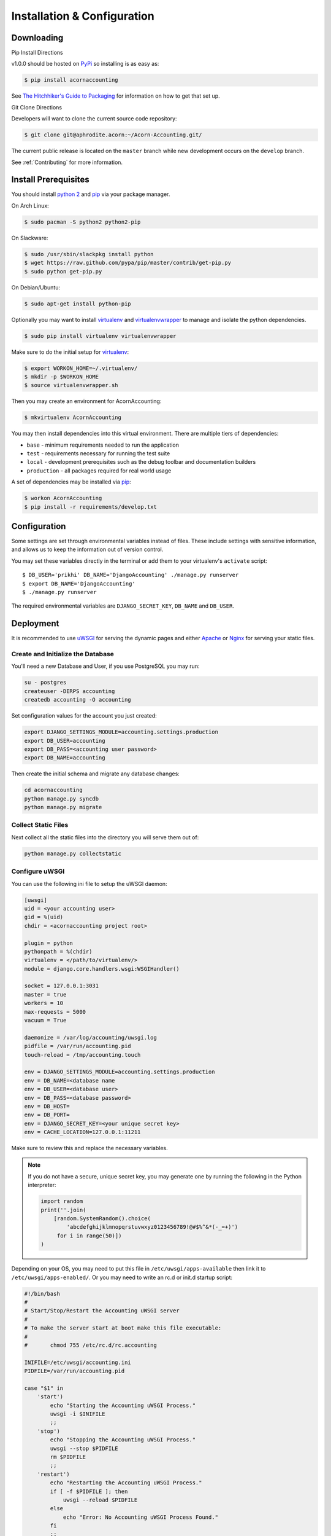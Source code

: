 =============================
Installation & Configuration
=============================

Downloading
============

Pip Install Directions

v1.0.0 should be hosted on `PyPi <https://pypi.python.org/pypi/>`_ so
installing is as easy as:

.. code-block:: bash

    $ pip install acornaccounting

See `The Hitchhiker's Guide to Packaging
<http://guide.python-distribute.org/>`_ for information on how to get that set
up.

Git Clone Directions

Developers will want to clone the current source code repository:

.. code-block:: bash

    $ git clone git@aphrodite.acorn:~/Acorn-Accounting.git/

The current public release is located on the ``master`` branch while new
development occurs on the ``develop`` branch.

See :ref:`Contributing` for more information.

Install Prerequisites
======================

You should install `python 2`_ and `pip`_ via your package manager.

On Arch Linux:

.. code-block:: bash

    $ sudo pacman -S python2 python2-pip

On Slackware:

.. code-block:: bash

    $ sudo /usr/sbin/slackpkg install python
    $ wget https://raw.github.com/pypa/pip/master/contrib/get-pip.py
    $ sudo python get-pip.py

On Debian/Ubuntu:

.. code-block:: bash

    $ sudo apt-get install python-pip

Optionally you may want to install `virtualenv`_ and `virtualenvwrapper`_ to
manage and isolate the python dependencies.

.. code-block:: bash

    $ sudo pip install virtualenv virtualenvwrapper

Make sure to do the initial setup for `virtualenv`_:

.. code-block:: bash

    $ export WORKON_HOME=~/.virtualenv/
    $ mkdir -p $WORKON_HOME
    $ source virtualenvwrapper.sh

Then you may create an environment for AcornAccounting:

.. code-block:: bash

    $ mkvirtualenv AcornAccounting

You may then install dependencies into this virtual environment. There are
multiple tiers of dependencies:

* ``base`` - minimum requirements needed to run the application
* ``test`` - requirements necessary for running the test suite
* ``local`` - development prerequisites such as the debug toolbar and
  documentation builders
* ``production`` - all packages required for real world usage

A set of dependencies may be installed via `pip`_:

.. code-block:: bash

    $ workon AcornAccounting
    $ pip install -r requirements/develop.txt


Configuration
==============

Some settings are set through environmental variables instead of files. These
include settings with sensitive information, and allows us to keep the
information out of version control.

You may set these variables directly in the terminal or add them to your
virtualenv's ``activate`` script::

    $ DB_USER='prikhi' DB_NAME='DjangoAccounting' ./manage.py runserver
    $ export DB_NAME='DjangoAccounting'
    $ ./manage.py runserver

The required environmental variables are ``DJANGO_SECRET_KEY``, ``DB_NAME`` and
``DB_USER``.

Deployment
===========

It is recommended to use `uWSGI`_ for serving the dynamic pages and either
`Apache`_ or `Nginx`_ for serving your static files.

Create and Initialize the Database
+++++++++++++++++++++++++++++++++++

You'll need a new Database and User, if you use PostgreSQL you may run:

.. code-block:: bash

    su - postgres
    createuser -DERPS accounting
    createdb accounting -O accounting

Set configuration values for the account you just created:

.. code-block:: bash

    export DJANGO_SETTINGS_MODULE=accounting.settings.production
    export DB_USER=accounting
    export DB_PASS=<accounting user password>
    export DB_NAME=accounting

Then create the initial schema and migrate any database changes:

.. code-block:: bash

    cd acornaccounting
    python manage.py syncdb
    python manage.py migrate

Collect Static Files
+++++++++++++++++++++

Next collect all the static files into the directory you will serve them out
of:

.. code-block:: bash

    python manage.py collectstatic

Configure uWSGI
++++++++++++++++

You can use the following ini file to setup the uWSGI daemon:

.. code-block:: ini

    [uwsgi]
    uid = <your accounting user>
    gid = %(uid)
    chdir = <acornaccounting project root>

    plugin = python
    pythonpath = %(chdir)
    virtualenv = </path/to/virtualenv/>
    module = django.core.handlers.wsgi:WSGIHandler()

    socket = 127.0.0.1:3031
    master = true
    workers = 10
    max-requests = 5000
    vacuum = True

    daemonize = /var/log/accounting/uwsgi.log
    pidfile = /var/run/accounting.pid
    touch-reload = /tmp/accounting.touch

    env = DJANGO_SETTINGS_MODULE=accounting.settings.production
    env = DB_NAME=<database name
    env = DB_USER=<database user>
    env = DB_PASS=<database password>
    env = DB_HOST=
    env = DB_PORT=
    env = DJANGO_SECRET_KEY=<your unique secret key>
    env = CACHE_LOCATION=127.0.0.1:11211

Make sure to review this and replace the necessary variables.

.. note::

    If you do not have a secure, unique secret key, you may generate one by
    running the following in the Python interpreter:

    .. code-block:: python

        import random
        print(''.join(
            [random.SystemRandom().choice(
                'abcdefghijklmnopqrstuvwxyz0123456789!@#$%^&*(-_=+)')
             for i in range(50)])
        )

Depending on your OS, you may need to put this file in
``/etc/uwsgi/apps-available`` then link it to ``/etc/uwsgi/apps-enabled/``. Or
you may need to write an rc.d or init.d startup script:

.. code-block:: bash

    #!/bin/bash
    #
    # Start/Stop/Restart the Accounting uWSGI server
    #
    # To make the server start at boot make this file executable:
    #
    #       chmod 755 /etc/rc.d/rc.accounting

    INIFILE=/etc/uwsgi/accounting.ini
    PIDFILE=/var/run/accounting.pid

    case "$1" in
        'start')
            echo "Starting the Accounting uWSGI Process."
            uwsgi -i $INIFILE
            ;;
        'stop')
            echo "Stopping the Accounting uWSGI Process."
            uwsgi --stop $PIDFILE
            rm $PIDFILE
            ;;
        'restart')
            echo "Restarting the Accounting uWSGI Process."
            if [ -f $PIDFILE ]; then
                uwsgi --reload $PIDFILE
            else
                echo "Error: No Accounting uWSGI Process Found."
            fi
            ;;
        'status')
            if [ -f $PIDFILE ] && [ "$(ps -o comm= "$(cat $PIDFILE)")" = uwsgi ]; then
                echo "Accounting uWSGI Process is running."
            else
                echo "Accounting uWSGI Process is not running."
            fi
            ;;
        *)
            echo "Usage: /etc/rc.d/rc.accounting {start|stop|restart|status}"
            exit 1
            ;;
    esac

    exit 0


Apache VirtualHost
+++++++++++++++++++

The Virtual Host should redirect every request, except those to ``/static``, to
the uWSGI handler:

.. code-block:: bash

    <VirtualHost *:80>
        ServerName accounting.yourdomain.com
        DocumentRoot "/srv/accounting/"
        Alias /static /srv/accounting/static/
        <Directory "/srv/accounting/">
            Options Indexes FollowSymLinks MultiViews
            AllowOverride None
            Require all granted
        </Directory>
        <Location />
            Options FollowSymLinks Indexes
            SetHandler uwsgi-handler
            uWSGISocket 127.0.0.1:3031
        </Location>
        <Location /static>
            SetHandler none
        </Location>
        ErrorLog "/var/log/httpd/accounting-error_log"
        CustomLog "/var/log/httpd/accounting-access_log" common
    </VirtualHost>

Note that in the above setup, ``/srv/accounting/`` is linked to the Django
project's root directory ``acornaccounting``.

1-Step Deployment
++++++++++++++++++

1-step deploy script and indepth instuctions, with example apache and uwsgi
configs.

Look into `fabric <http://docs.fabfile.org/en/1.8/>`_ for automated deployment.
`Deploying Django with Fabric
<http://www.re-cycledair.com/deploying-django-with-fabric>`_

Ideally we would be able to run something like ``fab deploy_initial`` and ``fab
deploy``.

We can use fab templates, putting samples/templates in the ``/conf/``
directory.

v1.0.0 should include a 1-step build/deployment file.


Building the Documentation
===========================

`pip`_ may be used to install most prerequisites required:

.. code-block:: bash

    $ pip install -r requirements/local.txt

`Java`_ is optional, but required to create the plantUML images. You can
install it via your package manager.

On Arch Linux:

.. code-block:: bash

    $ sudo pacman -S jre7-openjdk

On Debian:

.. code-block:: bash

    $ sudo apt-get install default-jdk

On Slackware you must manually download the source from Oracle, `available here
<http://www.oracle.com/technetwork/java/javase/downloads/index.html>`_. You may
then use the slackbuild at
http://slackbuilds.org/repository/14.1/development/jdk/ to install the package:

.. code-block:: bash

    $ wget http://slackbuilds.org/slackbuilds/14.0/development/jdk.tar.gz
    $ tar xfz jdk.tar.gz
    $ cd jdk
    $ mv ~/jdk-7*-linux-*.tar.gz .
    $ ./jdk.SlackBuild
    $ sudo installpkg /tmp/jdk-7u45-x86_64-1_SBo.tgz
    # Add java to your $PATH:
    $ sudo ln -s /usr/lib64/java/jre/bin/java /usr/bin/java


You can now build the full documentation in HTML or PDF format:

.. code-block:: bash

    $ cd docs/
    $ make html
    $ make latexpdf

The output files will be located in ``docs/build/html`` and
``docs/build/latex``.


.. _Java: http://www.java.com/en/

.. _pip: http://www.pip-installer.org/en/latest/

.. _python 2: http://www.python.org/

.. _virtualenv: https://github.com/pypa/virtualenv

.. _virtualenvwrapper: https://github.com/bernardofire/virtualenvwrapper

.. _uWSGI: http://uwsgi-docs.readthedocs.org/en/latest/

.. _Apache: https://httpd.apache.org/

.. _Nginx: http://nginx.org/en/
